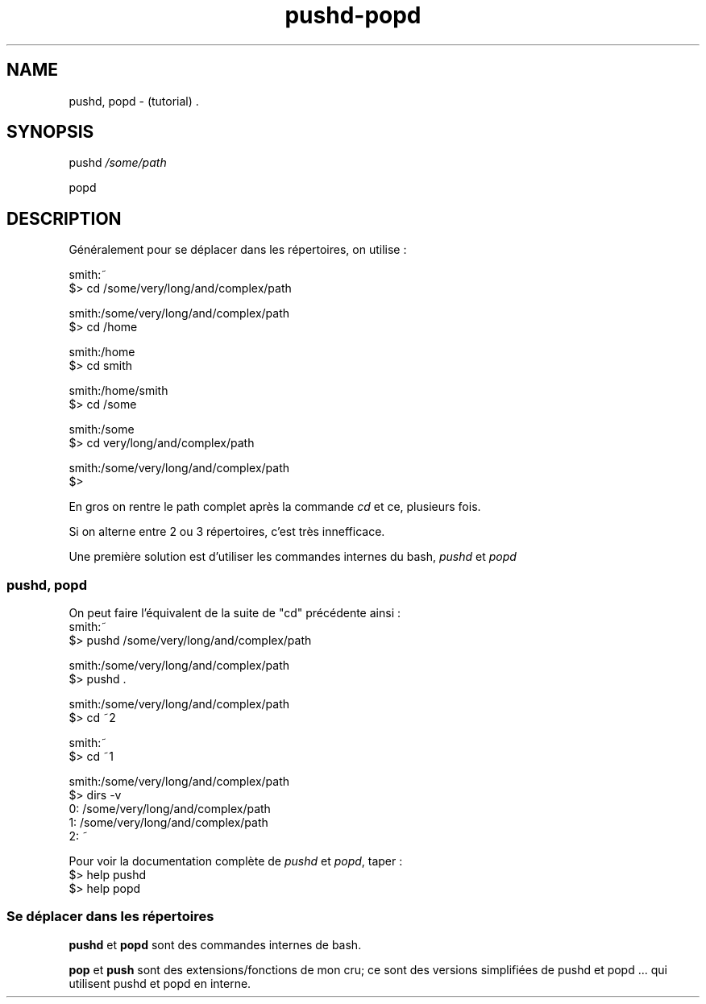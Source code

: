 .TH pushd-popd "7" "2023-12-10" "baldo/document" "cheatsheet"
.SH NAME
.PP
pushd, popd \- (tutorial) .
.SH SYNOPSIS
.PP
pushd \fI/some/path\fR
.PP
popd
.SH DESCRIPTION
.PP
Généralement pour se déplacer dans les répertoires, on utilise :
.EX

smith:~
$> cd /some/very/long/and/complex/path

smith:/some/very/long/and/complex/path
$> cd /home

smith:/home
$> cd smith

smith:/home/smith
$> cd /some

smith:/some
$> cd very/long/and/complex/path

smith:/some/very/long/and/complex/path
$> 
.EE
.PP
En gros on rentre le path complet après la commande \fIcd\fR et ce, plusieurs fois.
.PP
Si on alterne entre 2 ou 3 répertoires, c'est très innefficace.
.PP
Une première solution est d'utiliser les commandes internes du bash, \fIpushd\fR et \fIpopd\fR

.SS
pushd, popd
.PP
On peut faire l'équivalent de la suite de "cd" précédente ainsi :
.EX
smith:~
$> pushd /some/very/long/and/complex/path

smith:/some/very/long/and/complex/path
$> pushd .

smith:/some/very/long/and/complex/path
$> cd ~2

smith:~
$> cd ~1

smith:/some/very/long/and/complex/path
$> dirs \-v
0: /some/very/long/and/complex/path
1: /some/very/long/and/complex/path
2: ~

.EE
.PP
Pour voir la documentation complète de \fIpushd\fR et \fIpopd\fR, taper : 
.EX
$> help pushd
$> help popd
.EE

.SS
Se déplacer dans les répertoires
.TS
tab(|) allbox;
l l .
commande|ce que ça fait
cd \- | revient au répertoire précédent
push mon_dossier| sauve \fImon_dossier\fR dans la pile
push|affiche la pile
pushd ailleurs  | sauve le \fIrépertoire courant\fR et saute \fIailleurs\fR 
popd            | revient au répertoire précédent dans la pile 
pop 3           | retire le 3ème répertoire de la pile 
pop             |affiche la pile
dirs \-v         | affiche la pile 
.TE
.PP
\fBpushd\fR et \fBpopd\fR sont des commandes internes de bash.
.PP
\fBpop\fR et \fBpush\fR sont des extensions/fonctions de mon cru; ce sont des versions simplifiées de pushd et popd ... qui utilisent pushd et popd en interne.
